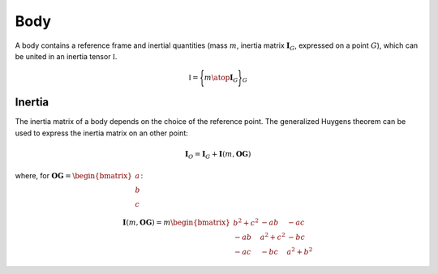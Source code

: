.. body:

Body
====

A body contains a reference frame and inertial quantities (mass :math:`m`, inertia matrix :math:`\mathbf{I}_G`, expressed
on a point :math:`G`), which can be united in an inertia tensor :math:`\mathbb{I}`.

.. math::
    \mathbb{I} = \Biggl \lbrace { m \atop \mathbf{I}_G } \Biggr \rbrace_G

Inertia
-------

The inertia matrix of a body depends on the choice of the reference point. The generalized Huygens theorem can be used to
express the inertia matrix on an other point:

.. math::
    \mathbf{I}_O = \mathbf{I}_G + \mathbf{I}(m,\mathbf{OG})

where, for :math:`\mathbf{OG} = \begin{bmatrix} a \\ b \\ c \end{bmatrix}`:

.. math::
    \mathbf{I}(m,\mathbf{OG}) = m \begin{bmatrix} b^2 + c^2 & -ab & -ac\\ -ab & a^2 + c^2 & -bc \\ -ac & -bc & a^2 + b^2 \end{bmatrix}

